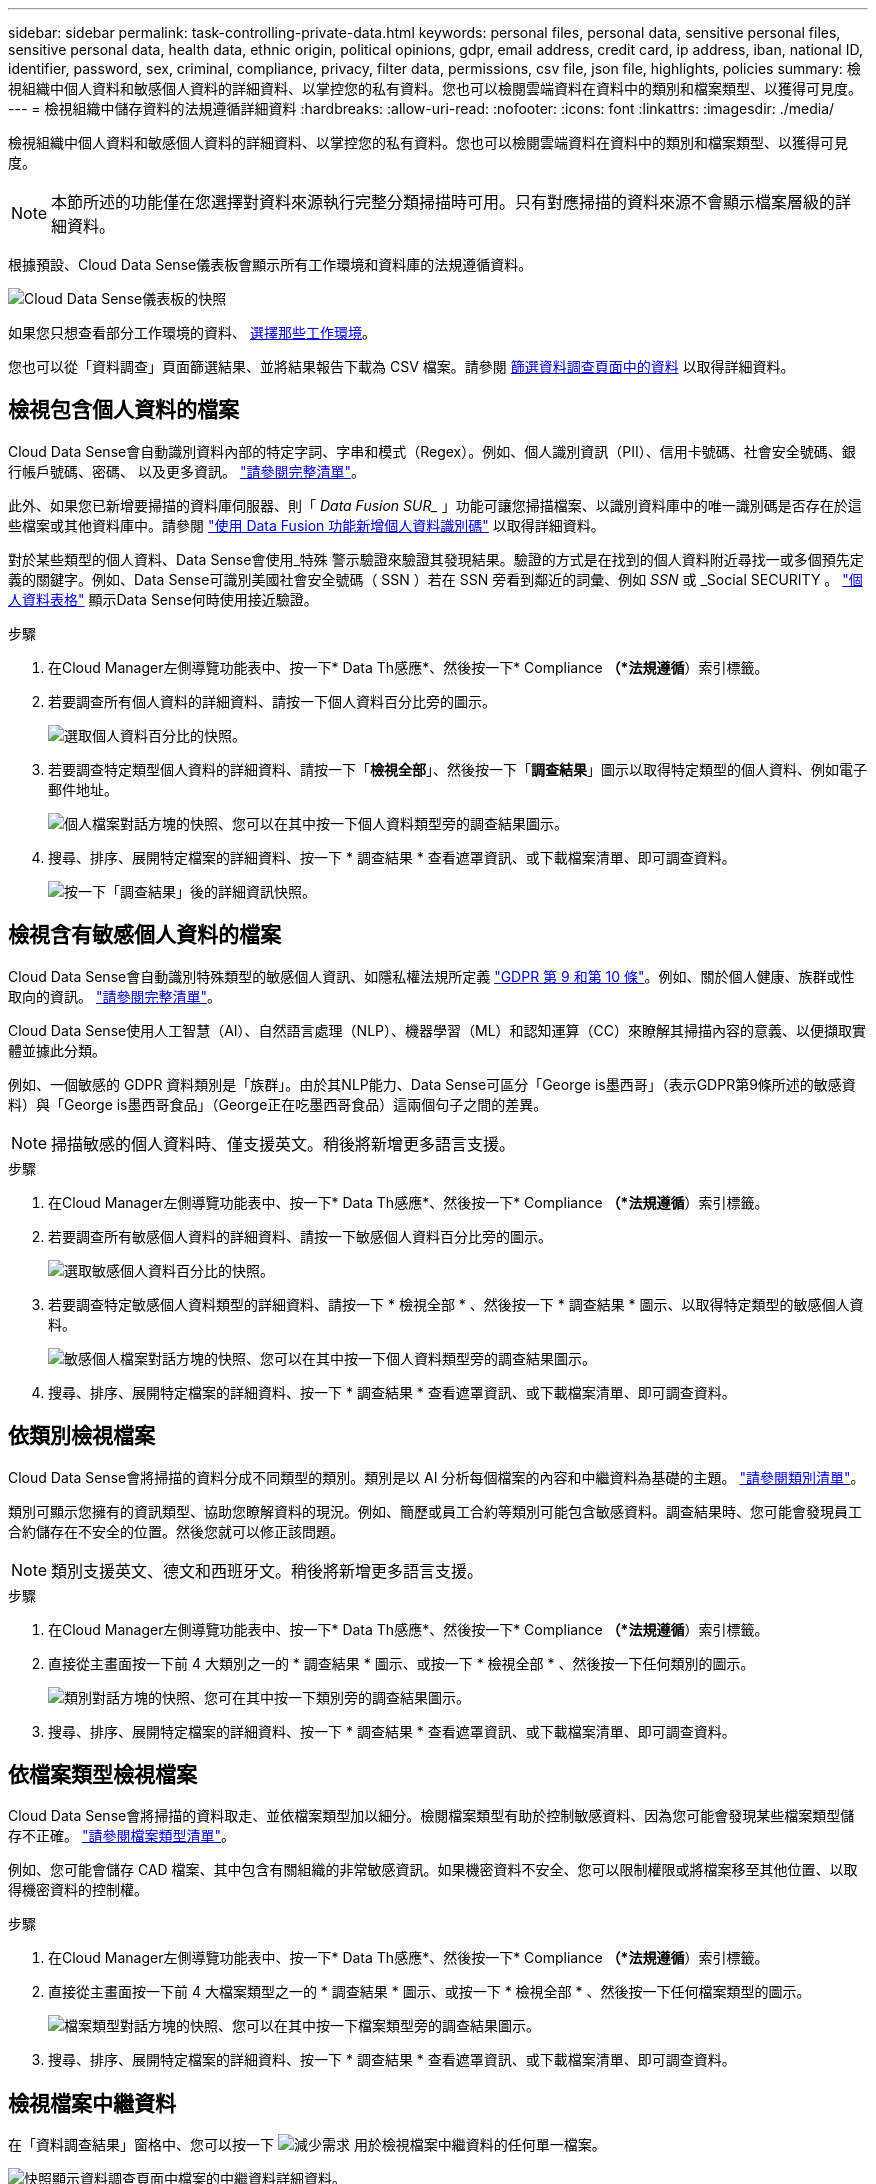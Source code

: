 ---
sidebar: sidebar 
permalink: task-controlling-private-data.html 
keywords: personal files, personal data, sensitive personal files, sensitive personal data, health data, ethnic origin, political opinions, gdpr, email address, credit card, ip address, iban, national ID, identifier, password, sex, criminal, compliance, privacy, filter data, permissions, csv file, json file, highlights, policies 
summary: 檢視組織中個人資料和敏感個人資料的詳細資料、以掌控您的私有資料。您也可以檢閱雲端資料在資料中的類別和檔案類型、以獲得可見度。 
---
= 檢視組織中儲存資料的法規遵循詳細資料
:hardbreaks:
:allow-uri-read: 
:nofooter: 
:icons: font
:linkattrs: 
:imagesdir: ./media/


[role="lead"]
檢視組織中個人資料和敏感個人資料的詳細資料、以掌控您的私有資料。您也可以檢閱雲端資料在資料中的類別和檔案類型、以獲得可見度。


NOTE: 本節所述的功能僅在您選擇對資料來源執行完整分類掃描時可用。只有對應掃描的資料來源不會顯示檔案層級的詳細資料。

根據預設、Cloud Data Sense儀表板會顯示所有工作環境和資料庫的法規遵循資料。

image:screenshot_compliance_dashboard.png["Cloud Data Sense儀表板的快照"]

如果您只想查看部分工作環境的資料、 <<Viewing Dashboard data for specific working environments,選擇那些工作環境>>。

您也可以從「資料調查」頁面篩選結果、並將結果報告下載為 CSV 檔案。請參閱 <<Filtering data in the Data Investigation page,篩選資料調查頁面中的資料>> 以取得詳細資料。



== 檢視包含個人資料的檔案

Cloud Data Sense會自動識別資料內部的特定字詞、字串和模式（Regex）。例如、個人識別資訊（PII）、信用卡號碼、社會安全號碼、銀行帳戶號碼、密碼、 以及更多資訊。 link:reference-private-data-categories.html#types-of-personal-data["請參閱完整清單"^]。

此外、如果您已新增要掃描的資料庫伺服器、則「 _Data Fusion SUR__ 」功能可讓您掃描檔案、以識別資料庫中的唯一識別碼是否存在於這些檔案或其他資料庫中。請參閱 link:task-managing-data-fusion.html["使用 Data Fusion 功能新增個人資料識別碼"^] 以取得詳細資料。

對於某些類型的個人資料、Data Sense會使用_特殊 警示驗證來驗證其發現結果。驗證的方式是在找到的個人資料附近尋找一或多個預先定義的關鍵字。例如、Data Sense可識別美國社會安全號碼（ SSN ）若在 SSN 旁看到鄰近的詞彙、例如 _SSN_ 或 _Social SECURITY 。 link:reference-private-data-categories.html#types-of-personal-data["個人資料表格"^] 顯示Data Sense何時使用接近驗證。

.步驟
. 在Cloud Manager左側導覽功能表中、按一下* Data Th感應*、然後按一下* Compliance *（*法規遵循*）索引標籤。
. 若要調查所有個人資料的詳細資料、請按一下個人資料百分比旁的圖示。
+
image:screenshot_compliance_personal.gif["選取個人資料百分比的快照。"]

. 若要調查特定類型個人資料的詳細資料、請按一下「*檢視全部*」、然後按一下「*調查結果*」圖示以取得特定類型的個人資料、例如電子郵件地址。
+
image:screenshot_personal_files.gif["個人檔案對話方塊的快照、您可以在其中按一下個人資料類型旁的調查結果圖示。"]

. 搜尋、排序、展開特定檔案的詳細資料、按一下 * 調查結果 * 查看遮罩資訊、或下載檔案清單、即可調查資料。
+
image:screenshot_compliance_investigation_page.png["按一下「調查結果」後的詳細資訊快照。"]





== 檢視含有敏感個人資料的檔案

Cloud Data Sense會自動識別特殊類型的敏感個人資訊、如隱私權法規所定義 https://eur-lex.europa.eu/legal-content/EN/TXT/HTML/?uri=CELEX:32016R0679&from=EN#d1e2051-1-1["GDPR 第 9 和第 10 條"^]。例如、關於個人健康、族群或性取向的資訊。 link:reference-private-data-categories.html#types-of-sensitive-personal-data["請參閱完整清單"^]。

Cloud Data Sense使用人工智慧（AI）、自然語言處理（NLP）、機器學習（ML）和認知運算（CC）來瞭解其掃描內容的意義、以便擷取實體並據此分類。

例如、一個敏感的 GDPR 資料類別是「族群」。由於其NLP能力、Data Sense可區分「George is墨西哥」（表示GDPR第9條所述的敏感資料）與「George is墨西哥食品」（George正在吃墨西哥食品）這兩個句子之間的差異。


NOTE: 掃描敏感的個人資料時、僅支援英文。稍後將新增更多語言支援。

.步驟
. 在Cloud Manager左側導覽功能表中、按一下* Data Th感應*、然後按一下* Compliance *（*法規遵循*）索引標籤。
. 若要調查所有敏感個人資料的詳細資料、請按一下敏感個人資料百分比旁的圖示。
+
image:screenshot_compliance_sensitive_personal.gif["選取敏感個人資料百分比的快照。"]

. 若要調查特定敏感個人資料類型的詳細資料、請按一下 * 檢視全部 * 、然後按一下 * 調查結果 * 圖示、以取得特定類型的敏感個人資料。
+
image:screenshot_sensitive_personal_files.gif["敏感個人檔案對話方塊的快照、您可以在其中按一下個人資料類型旁的調查結果圖示。"]

. 搜尋、排序、展開特定檔案的詳細資料、按一下 * 調查結果 * 查看遮罩資訊、或下載檔案清單、即可調查資料。




== 依類別檢視檔案

Cloud Data Sense會將掃描的資料分成不同類型的類別。類別是以 AI 分析每個檔案的內容和中繼資料為基礎的主題。 link:reference-private-data-categories.html#types-of-categories["請參閱類別清單"^]。

類別可顯示您擁有的資訊類型、協助您瞭解資料的現況。例如、簡歷或員工合約等類別可能包含敏感資料。調查結果時、您可能會發現員工合約儲存在不安全的位置。然後您就可以修正該問題。


NOTE: 類別支援英文、德文和西班牙文。稍後將新增更多語言支援。

.步驟
. 在Cloud Manager左側導覽功能表中、按一下* Data Th感應*、然後按一下* Compliance *（*法規遵循*）索引標籤。
. 直接從主畫面按一下前 4 大類別之一的 * 調查結果 * 圖示、或按一下 * 檢視全部 * 、然後按一下任何類別的圖示。
+
image:screenshot_categories.gif["類別對話方塊的快照、您可在其中按一下類別旁的調查結果圖示。"]

. 搜尋、排序、展開特定檔案的詳細資料、按一下 * 調查結果 * 查看遮罩資訊、或下載檔案清單、即可調查資料。




== 依檔案類型檢視檔案

Cloud Data Sense會將掃描的資料取走、並依檔案類型加以細分。檢閱檔案類型有助於控制敏感資料、因為您可能會發現某些檔案類型儲存不正確。 link:reference-private-data-categories.html#types-of-files["請參閱檔案類型清單"^]。

例如、您可能會儲存 CAD 檔案、其中包含有關組織的非常敏感資訊。如果機密資料不安全、您可以限制權限或將檔案移至其他位置、以取得機密資料的控制權。

.步驟
. 在Cloud Manager左側導覽功能表中、按一下* Data Th感應*、然後按一下* Compliance *（*法規遵循*）索引標籤。
. 直接從主畫面按一下前 4 大檔案類型之一的 * 調查結果 * 圖示、或按一下 * 檢視全部 * 、然後按一下任何檔案類型的圖示。
+
image:screenshot_file_types.gif["檔案類型對話方塊的快照、您可以在其中按一下檔案類型旁的調查結果圖示。"]

. 搜尋、排序、展開特定檔案的詳細資料、按一下 * 調查結果 * 查看遮罩資訊、或下載檔案清單、即可調查資料。




== 檢視檔案中繼資料

在「資料調查結果」窗格中、您可以按一下 image:button_down_caret.png["減少需求"] 用於檢視檔案中繼資料的任何單一檔案。

image:screenshot_compliance_file_details.png["快照顯示資料調查頁面中檔案的中繼資料詳細資料。"]

除了顯示檔案所在的工作環境和磁碟區之外、中繼資料還會顯示更多資訊、包括檔案權限、檔案擁有者、是否有此檔案的重複項目、以及指派的AIP標籤（如果有） link:task-org-private-data.html#categorizing-your-data-using-aip-labels["整合式AIP與雲端資料感測"^]）。如果您打算使用、這項資訊很實用 link:task-org-private-data.html#creating-custom-policies["建立原則"] 因為您可以看到用來篩選資料的所有資訊。

請注意、並非所有資料來源都能取得所有資訊、只是適合該資料來源的資訊而已。例如、Volume名稱、權限和AIP標籤與資料庫檔案無關。

檢視單一檔案的詳細資料時、您可以對該檔案採取幾項行動：

* 您可以將檔案移動或複製到任何NFS共用區。請參閱 link:task-managing-highlights.html#moving-source-files-to-an-nfs-share["將來源檔案移至NFS共用區"] 和 link:task-managing-highlights.html#copying-source-files["將來源檔案複製到NFS共用區"] 以取得詳細資料。
* 您可以刪除檔案。請參閱 link:task-managing-highlights.html#deleting-source-files["正在刪除來源檔案"] 以取得詳細資料。
* 您可以將特定狀態指派給檔案。請參閱 link:task-org-private-data.html#applying-tags-to-manage-your-scanned-files["套用標記"] 以取得詳細資料。
* 您可以將檔案指派給Cloud Manager使用者、負責執行任何需要在檔案上執行的後續行動。請參閱 link:task-org-private-data.html#assigning-users-to-manage-certain-files["指派使用者至檔案"] 以取得詳細資料。
* 如果您已將AIP標籤與Cloud Data Sense整合、您可以為此檔案指派標籤、或是變更為其他標籤（如果已經存在）。請參閱 link:task-org-private-data.html#assigning-aip-labels-manually["手動指派AIP標籤"] 以取得詳細資料。




== 檢視檔案和目錄的權限

若要檢視可存取檔案或目錄的所有使用者或群組清單、以及擁有的權限類型、請按一下*檢視所有權限*。此按鈕僅適用於CIFS共用區、SharePoint和OneDrive中的資料。

請注意、如果您看到的是SID（安全性識別碼）、而非使用者和群組名稱、則應該將Active Directory整合到Data Sense中。 link:task-add-active-directory-datasense.html["瞭解如何做到這一點"]。

image:screenshot_compliance_permissions.png["顯示詳細檔案權限的快照。"]

您可以按一下 image:button_down_caret.png["減少需求"] 可讓任何群組查看屬於群組的使用者清單。

此外、 您可以按一下使用者或群組的名稱、「調查」頁面會顯示該使用者或群組的名稱、並填入「使用者/群組權限」篩選器中、以便查看使用者或群組可存取的所有檔案和目錄。



== 正在檢查儲存系統中的重複檔案

您可以檢視儲存系統中是否儲存了重複的檔案。如果您想要找出可節省儲存空間的區域、此功能非常實用。此外、確保儲存系統中不會不必要地複製具有特定權限或敏感資訊的特定檔案、也很有幫助。

Data Sense使用雜湊技術來判斷重複的檔案。如果任何檔案的雜湊代碼與其他檔案相同、我們可以100%確定檔案確實重複、即使檔案名稱不同。

您可以下載重複檔案清單、並將其傳送給儲存設備管理員、讓他們決定可以刪除哪些檔案（如果有）。您也可以 link:task-managing-highlights.html#deleting-source-files["刪除檔案"] 如果您確信不需要特定版本的檔案、請自行設定。



=== 檢視所有重複的檔案

如果您想要在工作環境中複製的所有檔案清單、以及要掃描的資料來源、您可以在「資料調查」頁面中使用名為「*重複項目>有重複項目*」的篩選條件。

所有檔案類型（不包括資料庫）的重複檔案、大小至少為50 MB、且（或）包含個人或敏感個人資訊、都會顯示在「結果」頁面中。



=== 檢視特定檔案是否重複

如果您想要查看單一檔案是否有重複項目、請在「資料調查結果」窗格中按一下 image:button_down_caret.png["減少需求"] 用於檢視檔案中繼資料的任何單一檔案。如果某個檔案有重複項目、此資訊會顯示在「_重複項目_」欄位旁。

若要檢視重複檔案的清單及其所在位置、請按一下*檢視詳細資料*。在下一頁中、按一下「*檢視重複記錄*」以檢視「調查」頁面中的檔案。

image:screenshot_compliance_duplicate_file.png["顯示如何檢視重複檔案所在位置的快照。"]


TIP: 您可以使用本頁提供的「檔案雜湊」值、並直接在「調查」頁面中輸入、以隨時搜尋特定的重複檔案、也可以在「原則」中使用。



== 檢視特定工作環境的儀表板資料

您可以篩選Cloud Data Sense儀表板的內容、查看所有工作環境和資料庫的法規遵循資料、或僅查看特定工作環境的法規遵循資料。

當您篩選儀表板時、Data Sense會將法規遵循資料和報告範圍僅限於您所選的工作環境。

.步驟
. 按一下篩選下拉式清單、選取您要檢視資料的工作環境、然後按一下 * 檢視 * 。
+
image:screenshot_cloud_compliance_filter.gif["顯示如何篩選特定工作環境的調查結果的快照。"]





== 篩選資料調查頁面中的資料

您可以篩選調查頁面的內容、只顯示您要查看的結果。這是一項非常強大的功能、因為在您調整資料之後、您可以使用頁面頂端的按鈕列執行各種動作、包括複製檔案、移動檔案、新增標記或AIP標籤至檔案等。

如果您想要在調整頁面內容之後、將其下載為報告、請按一下 image:button_download.png["下載按鈕"] 按鈕。您可以將報告本機儲存為.CSV檔案（最多可包含5、000列資料）、或儲存為匯出至NFS共用的.Json檔案（可包含不限數量的列）。 link:task-generating-compliance-reports.html#data-investigation-report["如需資料調查報告的詳細資訊、請前往此處"]。

image:screenshot_compliance_investigation_filtered.png["在調查頁面中調整結果時可用篩選器的快照。"]

* 最上層的索引標籤可讓您檢視檔案（非結構化資料）、目錄（資料夾和檔案共用）或資料庫（結構化資料）的資料。
* 每欄頂端的控制項可讓您依照數字或字母順序來排序結果。
* 左窗格篩選器可讓您從下列屬性中選取、以精簡結果：
+
[cols="35,65"]
|===
| 篩選器 | 詳細資料 


| 原則 | 選取原則。行動 link:task-org-private-data.html#controlling-your-data-using-policies["請按這裡"^] 可查看現有策略列表並創建您自己的自定義策略。 


| 開啟權限 | 選取資料內及資料夾/共用內的權限類型 


| 使用者/群組權限 | 選取一或多個使用者名稱和/或群組名稱、或輸入部分名稱 


| 檔案擁有者 | 輸入檔案擁有者名稱 


| 標籤 | 選取 link:task-org-private-data.html#categorizing-your-data-using-aip-labels["AIP標籤"] 指派給您的檔案 


| 工作環境類型 | 選取工作環境類型。OneDrive、SharePoint和Google雲端磁碟的分類為「Cloud Apps」。 


| 工作環境名稱 | 選擇特定的工作環境 


| 儲存儲存庫 | 選取儲存儲存儲存庫、例如磁碟區或架構 


| 檔案路徑 | 輸入部分或完整路徑 


| 類別 | 選取 link:reference-private-data-categories.html#types-of-categories["類別類型"^] 


| 敏感度等級 | 選取敏感度等級 


| 識別碼數目 | 選取每個檔案偵測到的敏感識別碼範圍。包括個人資料和敏感的個人資料。 


| 個人資料 | 選取 link:reference-private-data-categories.html#types-of-personal-data["個人資料類型"^] 


| 敏感個人資料 | 選取 link:reference-private-data-categories.html#types-of-sensitive-personal-data["敏感個人資料的類型"^] 


| 資料主旨 | 輸入資料主旨的完整名稱或已知識別碼 


| 目錄類型 | 選取目錄類型：「Share（共用）」或「Folder（資料夾）」 


| 檔案類型 | 選取 link:reference-private-data-categories.html#types-of-files["檔案類型"^] 


| 檔案大小 | 選取檔案大小範圍 


| 建立時間 | 選取檔案建立時的範圍 


| 探索到的時間 | 選取「Data偵測」探索檔案的範圍 


| 上次修改日期 | 選取上次修改檔案的範圍 


| 上次存取 | 選取上次存取檔案的範圍。對於Data Sense掃描的檔案類型、這是Data Sense掃描檔案的最後一次。 


| 重複項目 | 選取檔案是否在儲存庫中重複 


| 檔案雜湊 | 輸入檔案的雜湊以尋找特定檔案、即使名稱不同也沒問題 


| 標記 | 選取 link:task-org-private-data.html#applying-tags-to-manage-your-scanned-files["標記"] 指派給您的檔案 


| 指派給 | 選取指派檔案的人員名稱 
|===


請注意、「目錄」層級目前不支援按鈕列和原則中可用的動作。
